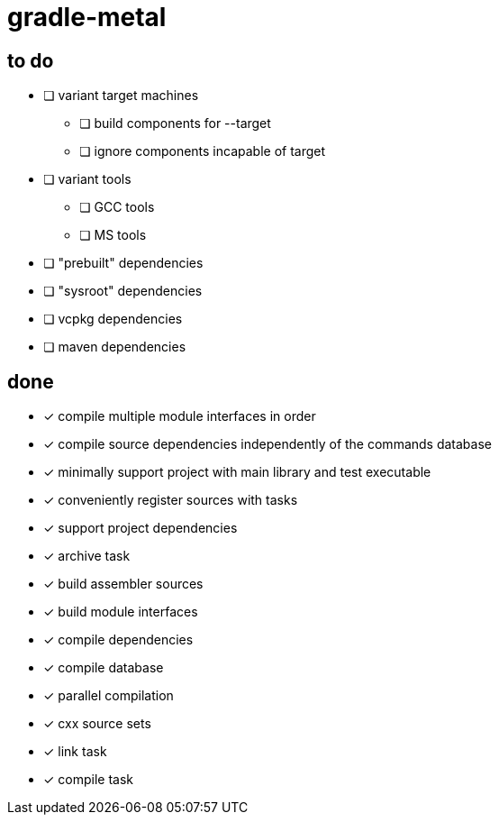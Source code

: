 = gradle-metal

== to do

* [ ] variant target machines
- [ ] build components for --target
- [ ] ignore components incapable of target
* [ ] variant tools
- [ ] GCC tools
- [ ] MS tools
* [ ] "prebuilt" dependencies
* [ ] "sysroot" dependencies
* [ ] vcpkg dependencies
* [ ] maven dependencies

== done

* [x] compile multiple module interfaces in order
* [x] compile source dependencies independently of the commands database
* [x] minimally support project with main library and test executable
* [x] conveniently register sources with tasks
* [x] support project dependencies
* [x] archive task
* [x] build assembler sources
* [x] build module interfaces
* [x] compile dependencies
* [x] compile database
* [x] parallel compilation
* [x] cxx source sets
* [x] link task
* [x] compile task
